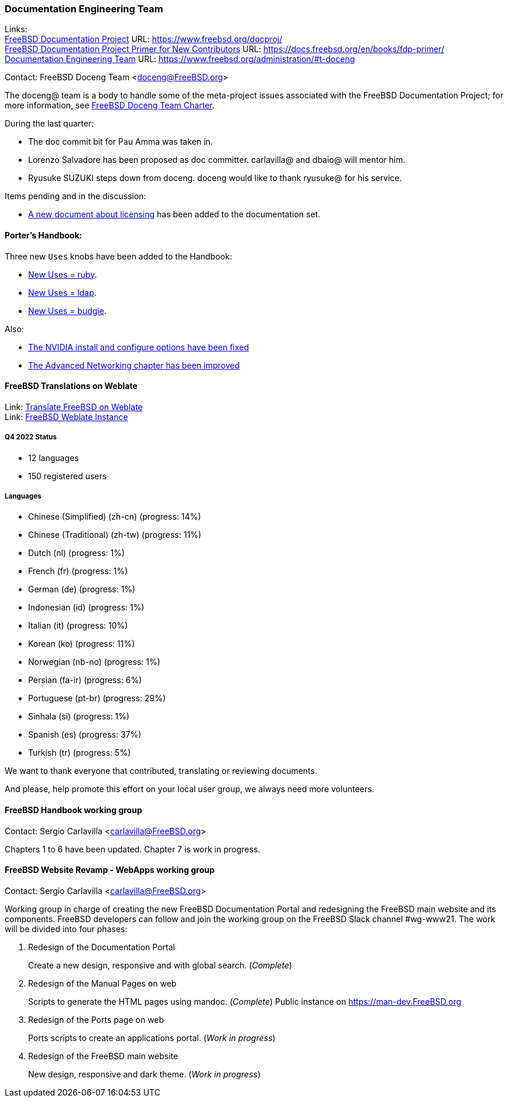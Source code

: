 ////
Quarter:	1st quarter of 2023
Prepared by:	fernape
Reviewed by:	carlavilla@
Last edit:	
Version:	
////

=== Documentation Engineering Team

Links: +
link:https://www.freebsd.org/docproj/[FreeBSD Documentation Project] URL: link:https://www.freebsd.org/docproj/[] +
link:https://docs.freebsd.org/en/books/fdp-primer/[FreeBSD Documentation Project Primer for New Contributors] URL: link:https://docs.freebsd.org/en/books/fdp-primer/[] +
link:https://www.freebsd.org/administration/#t-doceng[Documentation Engineering Team] URL: link:https://www.freebsd.org/administration/#t-doceng[]

Contact: FreeBSD Doceng Team <doceng@FreeBSD.org>

The doceng@ team is a body to handle some of the meta-project issues associated with the FreeBSD Documentation Project; for more information, see link:https://www.freebsd.org/internal/doceng/[FreeBSD Doceng Team Charter].

During the last quarter:

* The doc commit bit for Pau Amma was taken in.
* Lorenzo Salvadore has been proposed as doc committer. carlavilla@ and dbaio@ will mentor him.
* Ryusuke SUZUKI steps down from doceng. doceng would like to thank ryusuke@ for his service.

Items pending and in the discussion:

* link:https://cgit.freebsd.org/doc/commit/?id=4c50528a8678246a6d01765acac8c395434b8c7e[A new document about licensing] has been added to the documentation set.

==== Porter's Handbook:

Three new `Uses` knobs have been added to the Handbook:

* link:https://cgit.freebsd.org/doc/commit/?id=407dbb9254e7b6b379b8257f34f7732ed1afc71f[New Uses = ruby].
* link:https://cgit.freebsd.org/doc/commit/?id=afa1a31005978bac63874fff8a1833f69a81dae3[New Uses = ldap].
* link:https://cgit.freebsd.org/doc/commit/?id=689f1b026a02bf6d7039bdfec59353196d83ccef[New Uses = budgie].

Also:

 * link:https://cgit.freebsd.org/doc/commit/?id=9af61238fc24d4772b3c9e5fbd63fcaee2526699[The NVIDIA install and configure options have been fixed]
 * link:https://cgit.freebsd.org/doc/commit/?id=3c6d3dea4a3ee60e7f0033afc9c5bf74e9ae1d31[The Advanced Networking chapter has been improved]

==== FreeBSD Translations on Weblate

Link: link:https://wiki.freebsd.org/Doc/Translation/Weblate[Translate FreeBSD on Weblate] +
Link: link:https://translate-dev.freebsd.org/[FreeBSD Weblate Instance]

===== Q4 2022 Status

* 12 languages
* 150 registered users

===== Languages

* Chinese (Simplified) (zh-cn)	(progress: 14%)
* Chinese (Traditional) (zh-tw)	(progress: 11%)
* Dutch (nl) 			(progress: 1%)
* French (fr)			(progress: 1%)
* German (de)			(progress: 1%)
* Indonesian (id)		(progress: 1%)
* Italian (it)			(progress: 10%)
* Korean (ko)			(progress: 11%)
* Norwegian (nb-no)		(progress: 1%)
* Persian (fa-ir)		(progress: 6%)
* Portuguese (pt-br)		(progress: 29%)
* Sinhala (si)			(progress: 1%)
* Spanish (es)			(progress: 37%)
* Turkish (tr)			(progress: 5%)

We want to thank everyone that contributed, translating or reviewing documents.

And please, help promote this effort on your local user group, we always need more volunteers.

==== FreeBSD Handbook working group

Contact: Sergio Carlavilla <carlavilla@FreeBSD.org>

Chapters 1 to 6 have been updated.
Chapter 7 is work in progress.

==== FreeBSD Website Revamp - WebApps working group

Contact: Sergio Carlavilla <carlavilla@FreeBSD.org>

Working group in charge of creating the new FreeBSD Documentation Portal and redesigning the FreeBSD main website and its components.
FreeBSD developers can follow and join the working group on the FreeBSD Slack channel #wg-www21.
The work will be divided into four phases:

. Redesign of the Documentation Portal
+
Create a new design, responsive and with global search. (_Complete_)

. Redesign of the Manual Pages on web
+
Scripts to generate the HTML pages using mandoc. (_Complete_)
Public instance on https://man-dev.FreeBSD.org

. Redesign of the Ports page on web
+
Ports scripts to create an applications portal. (_Work in progress_)

. Redesign of the FreeBSD main website
+
New design, responsive and dark theme. (_Work in progress_)
